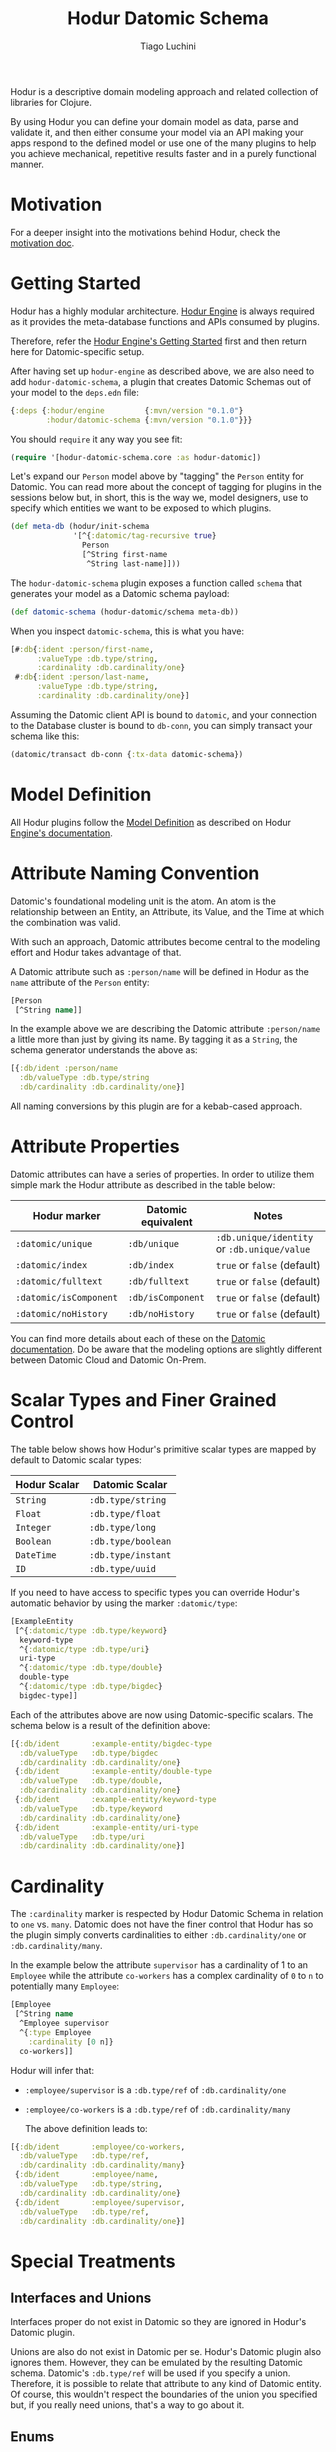 #+TITLE:   Hodur Datomic Schema
#+AUTHOR:  Tiago Luchini
#+EMAIL:   info@tiagoluchini.eu
#+OPTIONS: toc:t

Hodur is a descriptive domain modeling approach and related collection
of libraries for Clojure.

By using Hodur you can define your domain model as data, parse and
validate it, and then either consume your model via an API making your
apps respond to the defined model or use one of the many plugins to
help you achieve mechanical, repetitive results faster and in a purely
functional manner.

* Motivation

  For a deeper insight into the motivations behind Hodur, check the
  [[https://github.com/luchiniatwork/hodur-engine/blob/master/docs/MOTIVATION.org][motivation doc]].

* Getting Started

  Hodur has a highly modular architecture. [[https://github.com/luchiniatwork/hodur-engine][Hodur Engine]] is always
  required as it provides the meta-database functions and APIs
  consumed by plugins.

  Therefore, refer the [[https://github.com/luchiniatwork/hodur-engine#getting-started][Hodur Engine's Getting Started]] first and then
  return here for Datomic-specific setup.

  After having set up ~hodur-engine~ as described above, we are also
  need to add ~hodur-datomic-schema~, a plugin that creates Datomic
  Schemas out of your model to the ~deps.edn~ file:

#+BEGIN_SRC clojure
  {:deps {:hodur/engine         {:mvn/version "0.1.0"}
          :hodur/datomic-schema {:mvn/version "0.1.0"}}}
#+END_SRC

  You should ~require~ it any way you see fit:

#+BEGIN_SRC clojure
  (require '[hodur-datomic-schema.core :as hodur-datomic])
#+END_SRC

  Let's expand our ~Person~ model above by "tagging" the ~Person~
  entity for Datomic. You can read more about the concept of tagging
  for plugins in the sessions below but, in short, this is the way we,
  model designers, use to specify which entities we want to be exposed
  to which plugins.

#+BEGIN_SRC clojure
  (def meta-db (hodur/init-schema
                '[^{:datomic/tag-recursive true}
                  Person
                  [^String first-name
                   ^String last-name]]))
#+END_SRC

  The ~hodur-datomic-schema~ plugin exposes a function called ~schema~
  that generates your model as a Datomic schema payload:

#+BEGIN_SRC clojure
  (def datomic-schema (hodur-datomic/schema meta-db))
#+END_SRC

  When you inspect ~datomic-schema~, this is what you have:

#+BEGIN_SRC clojure
  [#:db{:ident :person/first-name,
        :valueType :db.type/string,
        :cardinality :db.cardinality/one}
   #:db{:ident :person/last-name,
        :valueType :db.type/string,
        :cardinality :db.cardinality/one}]
#+END_SRC

  Assuming the Datomic client API is bound to ~datomic~, and your
  connection to the Database cluster is bound to ~db-conn~, you can
  simply transact your schema like this:

#+BEGIN_SRC clojure
  (datomic/transact db-conn {:tx-data datomic-schema})
#+END_SRC

* Model Definition

  All Hodur plugins follow the [[https://github.com/luchiniatwork/hodur-engine#model-definition][Model Definition]] as described on Hodur
  [[https://github.com/luchiniatwork/hodur-engine#model-definition][Engine's documentation]].

* Attribute Naming Convention

  Datomic's foundational modeling unit is the atom. An atom is the
  relationship between an Entity, an Attribute, its Value, and the
  Time at which the combination was valid.

  With such an approach, Datomic attributes become central to the
  modeling effort and Hodur takes advantage of that.

  A Datomic attribute such as ~:person/name~ will be defined in Hodur
  as the ~name~ attribute of the ~Person~ entity:

#+BEGIN_SRC clojure
  [Person
   [^String name]]
#+END_SRC

  In the example above we are describing the Datomic attribute
  ~:person/name~ a little more than just by giving its name. By
  tagging it as a ~String~, the schema generator understands the above
  as:

#+BEGIN_SRC clojure
  [{:db/ident :person/name
    :db/valueType :db.type/string
    :db/cardinality :db.cardinality/one}]
#+END_SRC

  All naming conversions by this plugin are for a kebab-cased
  approach.

* Attribute Properties

  Datomic attributes can have a series of properties. In order to
  utilize them simple mark the Hodur attribute as described in the
  table below:

| Hodur marker           | Datomic equivalent | Notes                                       |
|------------------------+--------------------+---------------------------------------------|
| ~:datomic/unique~      | ~:db/unique~       | ~:db.unique/identity~ or ~:db.unique/value~ |
| ~:datomic/index~       | ~:db/index~        | ~true~ or ~false~ (default)                 |
| ~:datomic/fulltext~    | ~:db/fulltext~     | ~true~ or ~false~ (default)                 |
| ~:datomic/isComponent~ | ~:db/isComponent~  | ~true~ or ~false~ (default)                 |
| ~:datomic/noHistory~   | ~:db/noHistory~    | ~true~ or ~false~ (default)                 |

  You can find more details about each of these on the [[https://docs.datomic.com/][Datomic
  documentation]]. Do be aware that the modeling options are slightly
  different between Datomic Cloud and Datomic On-Prem.

* Scalar Types and Finer Grained Control

  The table below shows how Hodur's primitive scalar types are mapped
  by default to Datomic scalar types:

| Hodur Scalar | Datomic Scalar     |
|--------------+--------------------|
| ~String~     | ~:db.type/string~  |
| ~Float~      | ~:db.type/float~   |
| ~Integer~    | ~:db.type/long~    |
| ~Boolean~    | ~:db.type/boolean~ |
| ~DateTime~   | ~:db.type/instant~ |
| ~ID~         | ~:db.type/uuid~    |

  If you need to have access to specific types you can override
  Hodur's automatic behavior by using the marker ~:datomic/type~:

#+BEGIN_SRC clojure
  [ExampleEntity
   [^{:datomic/type :db.type/keyword}
    keyword-type
    ^{:datomic/type :db.type/uri}
    uri-type
    ^{:datomic/type :db.type/double}
    double-type
    ^{:datomic/type :db.type/bigdec}
    bigdec-type]]
#+END_SRC

  Each of the attributes above are now using Datomic-specific
  scalars. The schema below is a result of the definition above:

#+BEGIN_SRC clojure
  [{:db/ident       :example-entity/bigdec-type
    :db/valueType   :db.type/bigdec
    :db/cardinality :db.cardinality/one}
   {:db/ident       :example-entity/double-type
    :db/valueType   :db.type/double,
    :db/cardinality :db.cardinality/one}
   {:db/ident       :example-entity/keyword-type
    :db/valueType   :db.type/keyword
    :db/cardinality :db.cardinality/one}
   {:db/ident       :example-entity/uri-type
    :db/valueType   :db.type/uri
    :db/cardinality :db.cardinality/one}]
#+END_SRC

* Cardinality

  The ~:cardinality~ marker is respected by Hodur Datomic Schema in
  relation to ~one~ vs. ~many~. Datomic does not have the finer
  control that Hodur has so the plugin simply converts cardinalities
  to either ~:db.cardinality/one~ or ~:db.cardinality/many~.

  In the example below the attribute ~supervisor~ has a cardinality of
  1 to an ~Employee~ while the attribute ~co-workers~ has a complex
  cardinality of ~0~ to ~n~ to potentially many ~Employee~:

#+BEGIN_SRC clojure
  [Employee
   [^String name
    ^Employee supervisor
    ^{:type Employee
      :cardinality [0 n]}
    co-workers]]
#+END_SRC

  Hodur will infer that:

- ~:employee/supervisor~ is a ~:db.type/ref~ of
  ~:db.cardinality/one~
- ~:employee/co-workers~ is a ~:db.type/ref~ of
  ~:db.cardinality/many~

  The above definition leads to:

#+BEGIN_SRC clojure
  [{:db/ident       :employee/co-workers,
    :db/valueType   :db.type/ref,
    :db/cardinality :db.cardinality/many}
   {:db/ident       :employee/name,
    :db/valueType   :db.type/string,
    :db/cardinality :db.cardinality/one}
   {:db/ident       :employee/supervisor,
    :db/valueType   :db.type/ref,
    :db/cardinality :db.cardinality/one}]
#+END_SRC

* Special Treatments

** Interfaces and Unions

   Interfaces proper do not exist in Datomic so they are ignored in
   Hodur's Datomic plugin.

   Unions are also do not exist in Datomic per se. Hodur's Datomic
   plugin also ignores them. However, they can be emulated by the
   resulting Datomic schema. Datomic's ~:db.type/ref~ will be used if
   you specify a union. Therefore, it is possible to relate that
   attribute to any kind of Datomic entity. Of course, this wouldn't
   respect the boundaries of the union you specified but, if you
   really need unions, that's a way to go about it.

** Enums

   The traditional way to use enums in Datomic is to create one
   ~:db/ident~ for each option.

   This is the route that Hodur takes then. Example:

#+BEGIN_SRC clojure
  [Person
   [^String name
    ^Gender gender]

   ^:enum
   Gender
   [MALE FEMALE PREFER_NOT_TO_REPORT]]
#+END_SRC

   This is also a good example of how naming conventions are used:

#+BEGIN_SRC clojure
  [{:db/ident :gender/female}
   {:db/ident :gender/male}
   {:db/ident :gender/prefer-not-to-report}
   {:db/ident :person/gender
    :db/valueType :db.type/ref
    :db/cardinality :db.cardinality/one}
   {:db/ident :person/name
    :db/valueType :db.type/string
    :db/cardinality :db.cardinality/one}]
#+END_SRC

** Parameters

   Field parameters do not exist on Datomic so they are ignored.

* Documentation and Deprecation

  Because of Datomic's central modeling around attributes, only field
  documentation and deprecation is parsed.

  All fields marked with ~:doc~ will immediately get a ~:db/doc~ entry
  in their Datomic schema definition.

  If a field is marked as deprecated with ~:deprecation~ a deprecation
  note is added to Datomic's ~:db/doc~ entry.

* Bugs

  If you find a bug, submit a [[https://github.com/luchiniatwork/hodur-datomic-schema/issues][GitHub issue]].

* Help!

  This project is looking for team members who can help this project
  succeed! If you are interested in becoming a team member please open
  an issue.

* License

  Copyright © 2018 Tiago Luchini

  Distributed under the MIT License (see [[./LICENSE][LICENSE]]).
